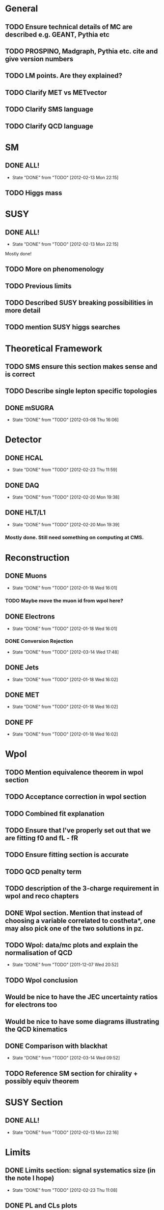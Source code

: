 * General
** TODO Ensure technical details of MC are described e.g. GEANT, Pythia etc
** TODO PROSPINO, Madgraph, Pythia etc. cite and give version numbers
** TODO LM points. Are they explained?
** TODO Clarify MET vs METvector
** TODO Clarify SMS language
** TODO Clarify QCD language

* SM
** DONE ALL!
   CLOSED: [2012-02-13 Mon 22:15]
   - State "DONE"       from "TODO"       [2012-02-13 Mon 22:15]
** TODO Higgs mass
* SUSY
** DONE ALL!
   CLOSED: [2012-02-13 Mon 22:15]
   - State "DONE"       from "TODO"       [2012-02-13 Mon 22:15]
Mostly done!
** TODO More on phenomenology
** TODO Previous limits
** TODO Described SUSY breaking possibilities in more detail
** TODO mention SUSY higgs searches
* Theoretical Framework
** TODO SMS ensure this section makes sense and is correct
** TODO Describe single lepton specific topologies
** DONE mSUGRA
   CLOSED: [2012-03-08 Thu 16:06]
   - State "DONE"       from "TODO"       [2012-03-08 Thu 16:06]
* Detector
** DONE HCAL
   CLOSED: [2012-02-23 Thu 11:59]
   - State "DONE"       from "TODO"       [2012-02-23 Thu 11:59]
** DONE DAQ
   CLOSED: [2012-02-20 Mon 19:38]
   - State "DONE"       from "TODO"       [2012-02-20 Mon 19:38]
** DONE HLT/L1
   CLOSED: [2012-02-20 Mon 19:39]
   - State "DONE"       from "TODO"       [2012-02-20 Mon 19:39]
*** Mostly done. Still need something on computing at CMS.

* Reconstruction
** DONE Muons
   CLOSED: [2012-01-18 Wed 16:01]
   - State "DONE"       from "TODO"       [2012-01-18 Wed 16:01]
*** TODO Maybe move the muon id from wpol here?
** DONE Electrons
   CLOSED: [2012-01-18 Wed 16:01]
   - State "DONE"       from "TODO"       [2012-01-18 Wed 16:01]
*** DONE Conversion Rejection
    CLOSED: [2012-03-14 Wed 17:48]
    - State "DONE"       from "TODO"       [2012-03-14 Wed 17:48]
** DONE Jets
   CLOSED: [2012-01-18 Wed 16:02]
   - State "DONE"       from "TODO"       [2012-01-18 Wed 16:02]
** DONE MET
   CLOSED: [2012-01-18 Wed 16:02]
   - State "DONE"       from "TODO"       [2012-01-18 Wed 16:02]
** DONE PF
   CLOSED: [2012-01-18 Wed 16:02]
   - State "DONE"       from "TODO"       [2012-01-18 Wed 16:02]

* Wpol
** TODO Mention equivalence theorem in wpol section
** TODO Acceptance correction in wpol section
** TODO Combined fit explanation
** TODO Ensure that I've properly set out that we are fitting f0 and fL - fR
** TODO Ensure fitting section is accurate
** TODO QCD penalty term
** TODO description of the 3-charge requirement in wpol and reco chapters
** DONE Wpol section. Mention that instead of choosing a variable correlated to costheta*, one may also pick one of the two solutions in pz.
** TODO Wpol: data/mc plots and explain the normalisation of QCD
   CLOSED: [2011-12-07 Wed 20:52]
   - State "DONE"       from "TODO"       [2011-12-07 Wed 20:52]
** TODO Wpol conclusion
** Would be nice to have the JEC uncertainty ratios for electrons too
** Would be nice to have some diagrams illustrating the QCD kinematics
** DONE Comparison with blackhat
   CLOSED: [2012-03-14 Wed 09:52]
   - State "DONE"       from "TODO"       [2012-03-14 Wed 09:52]
** TODO Reference SM section for chirality + possibly equiv theorem

* SUSY Section
** DONE ALL!
   CLOSED: [2012-02-13 Mon 22:16]
   - State "DONE"       from "TODO"       [2012-02-13 Mon 22:16]
* Limits
** DONE Limits section: signal systematics size (in the note I hope)
   CLOSED: [2012-02-23 Thu 11:08]
   - State "DONE"       from "TODO"       [2012-02-23 Thu 11:08]
** DONE PL and CLs plots
   CLOSED: [2012-02-20 Mon 19:39]
   - State "DONE"       from "TODO"       [2012-02-20 Mon 19:39]
** TODO PL limit
** DONE SMS limit
   CLOSED: [2012-02-20 Mon 19:39]
   - State "DONE"       from "TODO"       [2012-02-20 Mon 19:39]
** DONE Statistical background
   CLOSED: [2012-02-20 Mon 19:39]
   - State "DONE"       from "TODO"       [2012-02-20 Mon 19:39]
** DONE Efficiency plots
   CLOSED: [2012-02-13 Mon 22:16]
   - State "DONE"       from "TODO"       [2012-02-13 Mon 22:16]

** CANCELLED Why were all the backgrounds combined into 1?
   CLOSED: [2012-03-14 Wed 09:52]
   - State "CANCELLED"  from "TODO"       [2012-03-14 Wed 09:52]
** DONE mSUGRA plot: make clear tanbeta and mu values
   CLOSED: [2012-02-23 Thu 11:08]
   - State "DONE"       from "TODO"       [2012-02-23 Thu 11:08]
** TODO Resolve language mSUGRA <-> CMSSM
** TODO State that SMS exclusions have PDF errors
** DONE T3W sms
   CLOSED: [2012-03-13 Tue 15:27]
   - State "DONE"       from "TODO"       [2012-03-13 Tue 15:27]
** TODO ISR - cut it off?
** TODO ensure i've mentioned the window averaging + smoothing of the limit contours
** TODO Explain why T2tt sensitivity is low + how could be improved

*** From Alex
*** TODO More conclusions generally.
*** TODO Explain origin of PDF uncertainty
*** TODO Signal contamination in the control region is correlated across bins!
*** TODO Why were signal systematics not included
*** TODO Clarify meaning of "expected effect" in the Validation section -> looks reasonably
*** DONE T2tt needs to be properly described with Feyn diagrams
    CLOSED: [2012-03-18 Sun 13:56]
    - State "DONE"       from "TODO"       [2012-03-18 Sun 13:56]

* Alex
** Experiment
*** DONE Duplication of LEP in 3.1 and 3.2
    CLOSED: [2012-03-14 Wed 10:07]
    - State "DONE"       from "TODO"       [2012-03-14 Wed 10:07]
*** DONE 3.1p2 CMS acronym
    CLOSED: [2012-03-14 Wed 11:52]
    - State "DONE"       from "TODO"       [2012-03-14 Wed 11:52]
*** DONE lead-lead -> others possible
    CLOSED: [2012-03-14 Wed 10:14]
    - State "DONE"       from "TODO"       [2012-03-14 Wed 10:14]
*** DONE 3.2: last sentence clarify
    CLOSED: [2012-03-18 Sun 12:07]
    - State "DONE"       from "TODO"       [2012-03-18 Sun 12:07]
*** DONE 3.3p1: reference spacing
    CLOSED: [2012-03-14 Wed 10:33]
    - State "DONE"       from "TODO"       [2012-03-14 Wed 10:33]
*** DONE remove firmly
    CLOSED: [2012-03-14 Wed 11:00]
    - State "DONE"       from "TODO"       [2012-03-14 Wed 11:00]
*** DONE paraphrading design proposal weird
    CLOSED: [2012-03-14 Wed 11:00]
    - State "DONE"       from "TODO"       [2012-03-14 Wed 11:00]
*** DONE need dimensions of CMS 21m....?
    CLOSED: [2012-03-18 Sun 12:15]
    - State "DONE"       from "TODO"       [2012-03-18 Sun 12:15]
*** DONE coord system: facilitate discussion
    CLOSED: [2012-03-14 Wed 11:56]
    - State "DONE"       from "TODO"       [2012-03-14 Wed 11:56]
*** DONE \phi r should have commas
    CLOSED: [2012-03-15 Thu 10:36]
    - State "DONE"       from "TODO"       [2012-03-15 Thu 10:36]
*** DONE 3.3.2 silicon strip size wrong
    CLOSED: [2012-03-15 Thu 11:39]
    - State "DONE"       from "TODO"       [2012-03-15 Thu 11:39]
*** DONE pixel tracker repeat 150*100\mu\metre?
    CLOSED: [2012-03-15 Thu 12:33]
    - State "DONE"       from "TODO"       [2012-03-15 Thu 12:33]
*** TODO Refer to figure in strip tracker
*** DONE 3.3.3 61,200 just EB? check
    CLOSED: [2012-03-18 Sun 12:11]
    - State "DONE"       from "TODO"       [2012-03-18 Sun 12:11]
*** DONE acECAL
    CLOSED: [2012-03-14 Wed 11:59]
    - State "DONE"       from "TODO"       [2012-03-14 Wed 11:59]
*** DONE raditation
    CLOSED: [2012-03-14 Wed 12:01]
    - State "DONE"       from "TODO"       [2012-03-14 Wed 12:01]
*** DONE Laser monitoring system p3 fibre -> fibres
    CLOSED: [2012-03-14 Wed 12:02]
    - State "DONE"       from "TODO"       [2012-03-14 Wed 12:02]
*** DONE delete ECAL ADC clock
    CLOSED: [2012-03-18 Sun 12:16]
    - State "DONE"       from "TODO"       [2012-03-18 Sun 12:16]
*** DONE delete PN
    CLOSED: [2012-03-18 Sun 12:16]
    - State "DONE"       from "TODO"       [2012-03-18 Sun 12:16]
*** DONE 3.3.4 delete "type" signatures
    CLOSED: [2012-03-18 Sun 12:19]
    - State "DONE"       from "TODO"       [2012-03-18 Sun 12:19]
*** DONE 3.3.6 Delete up to sensitive - consider change of vocab
    CLOSED: [2012-03-18 Sun 12:19]
    - State "DONE"       from "TODO"       [2012-03-18 Sun 12:19]
*** TODO mass resolution?? Z' ECAL is much better
*** DONE Drift tubes p2: superlayers
    CLOSED: [2012-03-18 Sun 13:54]
    - State "DONE"       from "TODO"       [2012-03-18 Sun 13:54]
*** DONE CSCs: DTs
    CLOSED: [2012-03-18 Sun 13:07]
    - State "DONE"       from "TODO"       [2012-03-18 Sun 13:07]
*** DONE Define RPC
    CLOSED: [2012-03-18 Sun 13:07]
    - State "DONE"       from "TODO"       [2012-03-18 Sun 13:07]
*** DONE 3.3.7: problem -> challenge
    CLOSED: [2012-03-18 Sun 12:21]
    - State "DONE"       from "TODO"       [2012-03-18 Sun 12:21]
*** DONE delete has, across -> in
    CLOSED: [2012-03-18 Sun 12:20]
    - State "DONE"       from "TODO"       [2012-03-18 Sun 12:20]
*** DONE DAQ system
    CLOSED: [2012-03-18 Sun 12:21]
    - State "DONE"       from "TODO"       [2012-03-18 Sun 12:21]
** Object
*** DONE 4.1p1: Replace derive -> reconstruct
    CLOSED: [2012-03-14 Wed 09:33]
    - State "DONE"       from "TODO"       [2012-03-14 Wed 09:33]

*** TODO Mention taus
*** TODO Put tracker/standalone before Global muons
*** DONE 4.1p1: Abbreviate PF
    CLOSED: [2012-03-16 Fri 19:45]
    - State "DONE"       from "TODO"       [2012-03-16 Fri 19:45]
*** DONE 4.1p1: PF method??
    CLOSED: [2012-03-16 Fri 19:45]
    - State "DONE"       from "TODO"       [2012-03-16 Fri 19:45]
*** DONE 4.2.2p1: material budget jargon
    CLOSED: [2012-03-16 Fri 19:40]
    - State "DONE"       from "TODO"       [2012-03-16 Fri 19:40]
*** TODO 4.2.2p2: Clarify electron reconstruction
*** TODO 4.2.2p3: trade-off ??
*** DONE 4.2.2p3: reference spacing measurement...
    CLOSED: [2012-03-15 Thu 14:06]
    - State "DONE"       from "TODO"       [2012-03-15 Thu 14:06]
*** DONE W->enu spacing
    CLOSED: [2012-03-15 Thu 13:15]
    - State "DONE"       from "TODO"       [2012-03-15 Thu 13:15]
*** DONE encap
    CLOSED: [2012-03-15 Thu 12:54]
    - State "DONE"       from "TODO"       [2012-03-15 Thu 12:54]
*** DONE 4.2.2p4: acECAL
    CLOSED: [2012-03-15 Thu 12:54]
    - State "DONE"       from "TODO"       [2012-03-15 Thu 12:54]
*** DONE 700 GeV??
    CLOSED: [2012-03-16 Fri 18:39]
    - State "DONE"       from "TODO"       [2012-03-16 Fri 18:39]
*** DONE acECAL
    CLOSED: [2012-03-15 Thu 12:54]
    - State "DONE"       from "TODO"       [2012-03-15 Thu 12:54]
*** DONE zero-suppression give value
    CLOSED: [2012-03-16 Fri 18:39]
    - State "DONE"       from "TODO"       [2012-03-16 Fri 18:39]
*** DONE explain conversion rejection
    CLOSED: [2012-03-15 Thu 11:29]
    - State "DONE"       from "TODO"       [2012-03-15 Thu 11:29]
*** DONE explain what conversions are
    CLOSED: [2012-03-15 Thu 11:29]
    - State "DONE"       from "TODO"       [2012-03-15 Thu 11:29]
*** DONE 4.3p1 Calos
    CLOSED: [2012-03-16 Fri 18:39]
    - State "DONE"       from "TODO"       [2012-03-16 Fri 18:39]
*** TODO jet corrections
*** TODO reference
*** DONE Explain missing hits in table
    CLOSED: [2012-03-14 Wed 17:49]
    - State "DONE"       from "TODO"       [2012-03-14 Wed 17:49]
*** TODO electron id table should have inequality signs probably
*** TODO check conversion rejection is sz with alex
*** DONE 4.4p3 W *boson* momentum
    CLOSED: [2012-03-16 Fri 17:34]
    - State "DONE"       from "TODO"       [2012-03-16 Fri 17:34]
*** DONE ETmiss clarify notation
    CLOSED: [2012-03-16 Fri 19:40]
    - State "DONE"       from "TODO"       [2012-03-16 Fri 19:40]
*** DONE 4.5p1 low fake rate jargon
    CLOSED: [2012-03-16 Fri 19:48]
    - State "DONE"       from "TODO"       [2012-03-16 Fri 19:48]
*** TODO 4.5p2 few hundred GeV clarify
*** TODO certain requirements...
*** TODO 4.5.1p2: Clarify reconstructed again...
*** DONE 4.5.2p2: two -> to
    CLOSED: [2012-03-16 Fri 17:48]
    - State "DONE"       from "TODO"       [2012-03-16 Fri 17:48]
*** DONE each cluster
    CLOSED: [2012-03-16 Fri 17:49]
    - State "DONE"       from "TODO"       [2012-03-16 Fri 17:49]
*** TODO PF diagram
*** TODO 4.5.4p-1: jet clustering todo
** Interpretation
*** TODO 8.1: considerations -> consideration
*** TODO 8.2.1: believe -> believed
*** TODO dependent
*** TODO likelihood is given as
*** TODO consistency with 8.1 in eqn 8.2
*** TODO 8.2.4: CLs - distinguish between the two hypotheses
*** TODO 8.2.4: The CLs method
*** TODO redice
*** TODO 8.3.2: poi signal strength brackets weird
*** TODO systematic uncertainties
*** TODO systematics
*** TODO background predictiin
*** TODO indepdenent
*** TODO 8.3.6: generator statistics -> MC statistics
*** TODO signal contamination in the control region is correlated
*** TODO cross-section calculations
*** TODO the luminosity measurement (reference?)
*** TODO 8.3.7: setup
*** TODO 8.3.8: setup
*** TODO 8.4: a representative point in the CMSSM plane was chosen
*** TODO This is
*** TODO clarify expected effect
*** TODO clarify expected effect CLs
*** TODO signal efficiency uncertainties
